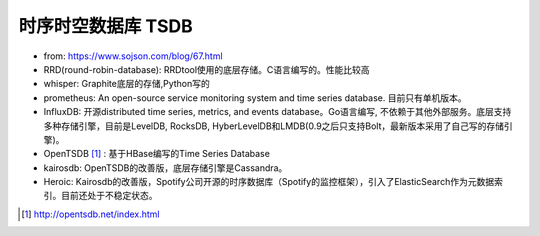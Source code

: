 时序时空数据库 TSDB 
#######################

* from: https://www.sojson.com/blog/67.html
* RRD(round-robin-database): RRDtool使用的底层存储。C语言编写的。性能比较高
* whisper: Graphite底层的存储,Python写的
* prometheus: An open-source service monitoring system and time series database. 目前只有单机版本。
* InfluxDB: 开源distributed time series, metrics, and events database。Go语言编写, 不依赖于其他外部服务。底层支持多种存储引擎，目前是LevelDB, RocksDB, HyberLevelDB和LMDB(0.9之后只支持Bolt，最新版本采用了自己写的存储引擎)。
* OpenTSDB [1]_ : 基于HBase编写的Time Series Database
* kairosdb: OpenTSDB的改善版，底层存储引擎是Cassandra。
* Heroic: Kairosdb的改善版，Spotify公司开源的时序数据库（Spotify的监控框架），引入了ElasticSearch作为元数据索引。目前还处于不稳定状态。


.. [1] http://opentsdb.net/index.html






